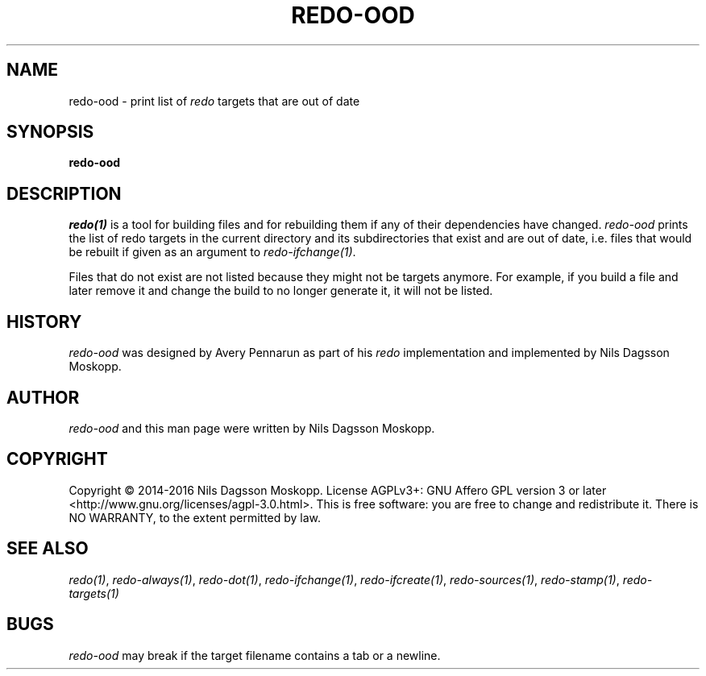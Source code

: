.de URL
\\$2 \(laURL: \\$1 \(ra\\$3
..
.if \n[.g] .mso www.tmac
.TH REDO-OOD 1
.SH NAME
redo-ood \- print list of
.I redo
targets that are out of date
.SH SYNOPSIS
.B redo-ood
.SH DESCRIPTION
.IR redo(1)
is a tool for building files and for rebuilding them if any of their dependencies have changed.
.I redo-ood
prints the list of redo targets in the current directory and its subdirectories that exist and are out of date, i.e. files that would be rebuilt if given as an argument to
.IR redo-ifchange(1) .
.PP
Files that do not exist are not listed because they might not be targets anymore. For example, if you build a file and later remove it and change the build to no longer generate it, it will not be listed.
.SH HISTORY
.I redo-ood
was designed by Avery Pennarun as part of his
.I redo
implementation and implemented by Nils Dagsson Moskopp.
.SH AUTHOR
.I redo-ood
and this man page were written by Nils Dagsson Moskopp.
.SH COPYRIGHT
Copyright © 2014-2016 Nils Dagsson Moskopp.
License AGPLv3+: GNU Affero GPL version 3 or later <http://www.gnu.org/licenses/agpl-3.0.html>.
This is free software: you are free to change and redistribute it. There is NO WARRANTY, to the extent permitted by law.
.SH SEE ALSO
.IR redo(1) ,
.IR redo-always(1) ,
.IR redo-dot(1) ,
.IR redo-ifchange(1) ,
.IR redo-ifcreate(1) ,
.IR redo-sources(1) ,
.IR redo-stamp(1) ,
.IR redo-targets(1)
.SH BUGS
.I redo-ood
may break if the target filename contains a tab or a newline.
